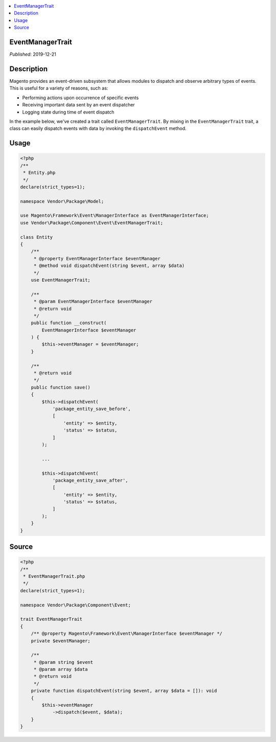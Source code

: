.. contents:: :local:

EventManagerTrait
=================

*Published*: 2019-12-21

Description
===========

Magento provides an event-driven subsystem that allows modules to dispatch and observe
arbitrary types of events. This is useful for a variety of reasons, such as:

* Performing actions upon occurrence of specific events
* Receiving important data sent by an event dispatcher
* Logging state during time of event dispatch

In the example below, we've created a trait called ``EventManagerTrait``. By mixing in the
``EventManagerTrait`` trait, a class can easily dispatch events with data by invoking the
``dispatchEvent`` method.

Usage
=====

.. code-block:: php

    <?php
    /**
     * Entity.php
     */
    declare(strict_types=1);

    namespace Vendor\Package\Model;

    use Magento\Framework\Event\ManagerInterface as EventManagerInterface;
    use Vendor\Package\Component\Event\EventManagerTrait;

    class Entity
    {
        /**
         * @property EventManagerInterface $eventManager
         * @method void dispatchEvent(string $event, array $data)
         */
        use EventManagerTrait;

        /**
         * @param EventManagerInterface $eventManager
         * @return void
         */
        public function __construct(
            EventManagerInterface $eventManager
        ) {
            $this->eventManager = $eventManager;
        }

        /**
         * @return void
         */
        public function save()
        {
            $this->dispatchEvent(
                'package_entity_save_before',
                [
                    'entity' => $entity,
                    'status' => $status,
                ]
            );

            ...

            $this->dispatchEvent(
                'package_entity_save_after',
                [
                    'entity' => $entity,
                    'status' => $status,
                ]
            );
        }
    }

Source
======

.. code-block:: php

    <?php
    /**
     * EventManagerTrait.php
     */
    declare(strict_types=1);

    namespace Vendor\Package\Component\Event;

    trait EventManagerTrait
    {
        /** @property Magento\Framework\Event\ManagerInterface $eventManager */
        private $eventManager;

        /**
         * @param string $event
         * @param array $data
         * @return void
         */
        private function dispatchEvent(string $event, array $data = []): void
        {
            $this->eventManager
                ->dispatch($event, $data);
        }
    }
